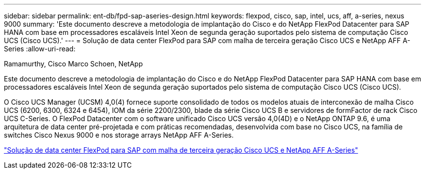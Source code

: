 ---
sidebar: sidebar 
permalink: ent-db/fpd-sap-aseries-design.html 
keywords: flexpod, cisco, sap, intel, ucs, aff, a-series, nexus 9000 
summary: 'Este documento descreve a metodologia de implantação do Cisco e do NetApp FlexPod Datacenter para SAP HANA com base em processadores escaláveis Intel Xeon de segunda geração suportados pelo sistema de computação Cisco UCS (Cisco UCS).' 
---
= Solução de data center FlexPod para SAP com malha de terceira geração Cisco UCS e NetApp AFF A-Series
:allow-uri-read: 


Ramamurthy, Cisco Marco Schoen, NetApp

[role="lead"]
Este documento descreve a metodologia de implantação do Cisco e do NetApp FlexPod Datacenter para SAP HANA com base em processadores escaláveis Intel Xeon de segunda geração suportados pelo sistema de computação Cisco UCS (Cisco UCS).

O Cisco UCS Manager (UCSM) 4,0(4) fornece suporte consolidado de todos os modelos atuais de interconexão de malha Cisco UCS (6200, 6300, 6324 e 6454), IOM da série 2200/2300, blade da série Cisco UCS B e servidores de formFactor de rack Cisco UCS C-Series. O FlexPod Datacenter com o software unificado Cisco UCS versão 4,0(4D) e o NetApp ONTAP 9.6, é uma arquitetura de data center pré-projetada e com práticas recomendadas, desenvolvida com base no Cisco UCS, na família de switches Cisco Nexus 9000 e nos storage arrays NetApp AFF A-Series.

link:https://www.cisco.com/c/en/us/td/docs/unified_computing/ucs/UCS_CVDs/flexpod_sap_ontap96.html["Solução de data center FlexPod para SAP com malha de terceira geração Cisco UCS e NetApp AFF A-Series"^]
